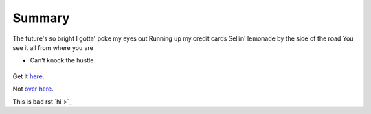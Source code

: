 Summary
=======

The future's so bright I gotta' poke my eyes out
Running up my credit cards
Sellin' lemonade by the side of the road
You see it all from where you are

* Can't knock the hustle

.. figure:: cat pirate.jpeg

.. image:: cat pirate.jpeg

Get it `here <https://www.youtube.com/watch?v=2H5uWRjFsGc>`_.

Not `over here <file://cat pirate.jpeg>`_.

This is bad rst `hi >`_